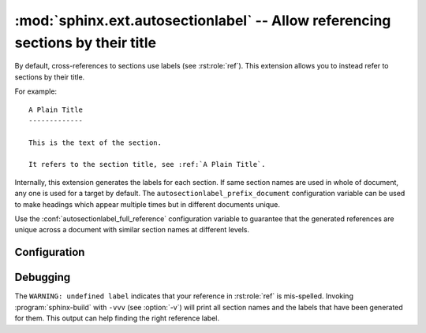 .. highlight:: rst

:mod:`sphinx.ext.autosectionlabel` -- Allow referencing sections by their title
===============================================================================

.. module:: sphinx.ext.autosectionlabel
   :synopsis: Allow referencing sections by their title.

.. versionadded:: 1.4

By default, cross-references to sections use labels (see :rst:role:`ref`).
This extension allows you to instead refer to sections by their title.

For example::

    A Plain Title
    -------------

    This is the text of the section.

    It refers to the section title, see :ref:`A Plain Title`.


Internally, this extension generates the labels for each section.  If same
section names are used in whole of document, any one is used for a target by
default. The ``autosectionlabel_prefix_document`` configuration variable can be
used to make headings which appear multiple times but in different documents
unique.

Use the :conf:`autosectionlabel_full_reference` configuration variable
to guarantee that the generated references are unique across a document
with similar section names at different levels.


Configuration
-------------

.. confval:: autosectionlabel_prefix_document
   :type: :code-py:`bool`
   :default: :code-py:`False`

   True to prefix each section label with the name of the document it is in,
   followed by a colon. For example, ``index:Introduction`` for a section
   called ``Introduction`` that appears in document ``index.rst``.  Useful for
   avoiding ambiguity when the same section heading appears in different
   documents.

.. confval:: autosectionlabel_maxdepth
   :type: :code-py:`int | None`
   :default: :code-py:`None`

   If set, autosectionlabel chooses the sections for labeling by its depth. For
   example, when set 1 to ``autosectionlabel_maxdepth``, labels are generated
   only for top level sections, and deeper sections are not labeled.  It
   defaults to ``None`` (i.e. all sections are labeled).

.. confval:: autosectionlabel_full_reference
   :type: :code-py:`bool`
   :default: :code-py:`False`

.. versionadded:: 8.2

   True to make each section label include all the parent sections separated by
   a colon. For instance, if the following appears in document ``index.rst``:

   .. code-block:: rst

      Title
      =====

      Section
      -------

      Sub Section
      ~~~~~~~~~~~

   The reference of the third level section ("Sub Section") will be
   ``index:Title:Section:Sub Section``.

Debugging
---------

The ``WARNING: undefined label`` indicates that your reference in
:rst:role:`ref` is mis-spelled. Invoking :program:`sphinx-build` with ``-vvv``
(see :option:`-v`) will print all section names and the labels that have been
generated for them. This output can help finding the right reference label.
